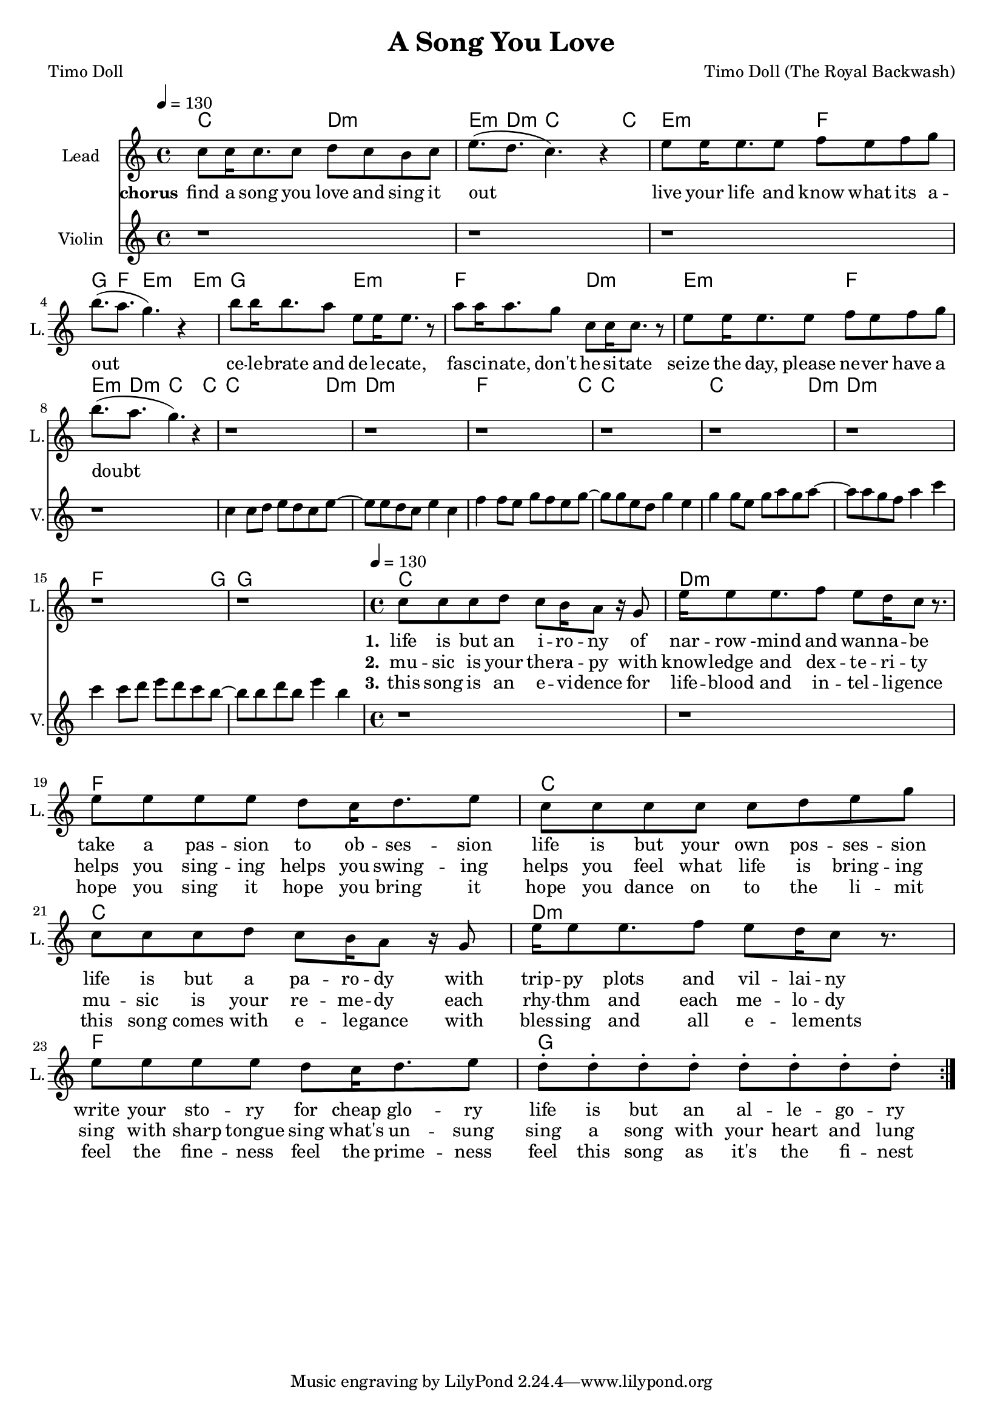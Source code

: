 \version "2.19.2"

\header {
  title = "A Song You Love"
  composer = "Timo Doll (The Royal Backwash)"
  poet = "Timo Doll"
}

global = {
  \key a \minor
  \time 4/4
  \tempo 4 = 130
}

chordNames = \chordmode {
  \global
  \set ChordNames.midiInstrument = #"electric guitar (clean)"
  \germanChords
  
  
  c2 d:m e8.:m d:m c2~ c8
  e2:m f g8. f e2:m~ e8:m
  g2 e:m f d:m 
  e:m f e8.:m d:m c2~ c8
  
  c2.. d8:m~ d1:m
  f2.. c8~ c1
  c2.. d8:m~ d1:m
  f2.. g8~ g1
    c1 d:m
  f c
  c d:m
  f g
  
  
  
  
  

}


chordstest = \relative c'' {
  \global
  
}

violinMusic = \relative c'' {
  r1 r r r r r r r
  c4 c8 d e d c e8~ 
  e e d c e4 c
  f4 f8 e g f e g8~
  g g e d g4 e
  g4 g8 e g a g a8~ 
  a a g f a4 c
  c4 c8 d e d c b8~ 
  b b d b e4 b
  r1 r r r r r r r
  
  
}

chorus = \relative c'' {
  \global
  \set Staff.midiInstrument = #"voice oohs"
  
  
  c8 c16 c8. c8 
  d c b c
  e8.( d c4.) r4 
  e8 e16 e8. e8 
  f e f g
  b8.( a g4.) r4 
  b8 b16 b8. a8 
  e e16 e8. r8
  a8 a16 a8. g8 
  c, c16 c8. r8
  
  e8 e16 e8. e8 
  f e f g
  b8.( a g4.) r4 
  r1 r r r r r r r
  
  
}
  

lead = \relative c'' {
  \global
  \set Staff.midiInstrument = #"voice oohs"
  
  c8 c c d 
  c b16 a8 r16 g8
  e'16 e8 e8. f8
  e d16 c8 r8.
  e8 e e e d c16 d8. e8
  c8 c c c c d e g 
  c,8 c c d 
  c b16 a8 r16 g8
  e'16 e8 e8. f8
  e d16 c8 r8.
  e8 e e e d c16 d8. e8
  d8\staccato d\staccato d\staccato d\staccato d\staccato d\staccato d\staccato d\staccato 
  
  
}
  



lead_lyrics = \lyricmode {
  
  
  
  \set stanza = "chorus" 



find a song you love and sing it out
live your life and know what its a -- out
ce -- le -- brate and de -- le -- cate, 
fas -- ci -- nate, don't he -- si -- tate
seize the day, please ne -- ver have a doubt
}

lead_lyrics_one = \lyricmode {
\set stanza = "1." 
life is but an i -- ro -- ny
of nar -- row -mind and wan -- na -- be
take a pas -- sion to ob -- ses -- sion
life is but your own pos -- ses -- sion

life is but a pa -- ro -- dy
with trip -- py plots and vil -- lai -- ny
write your sto -- ry for cheap glo -- ry
life is but an al -- le -- go -- ry

}

lead_lyrics_two = \lyricmode {
  \set stanza = "2."

mu -- sic is your the -- ra -- py
with know -- ledge and dex -- te -- ri -- ty
helps you sing -- ing helps you swing -- ing
helps you feel what life is bring -- ing

mu -- sic is your re -- me -- dy
each rhy -- thm and each me -- lo -- dy
sing with sharp tongue sing what's un -- sung
sing a song with your heart and lung

}

lead_lyrics_three = \lyricmode {
  \set stanza = "3."
this song is an e -- vi -- dence
for life -- blood and in -- tel -- li -- gence
hope you sing it hope you bring it
hope you dance on to the li -- mit

this song comes with e -- le -- gance
with bles -- sing and all e -- le -- ments
feel the fine -- ness feel the prime -- ness
feel this song as it's the fi -- nest
  
  
}

chordsPart = \new ChordNames \chordNames


choirPart = \new ChoirStaff <<
  \new Staff \with {
    instrumentName = "Lead"
    shortInstrumentName = "L."
  } {
    \repeat volta 3 {
      \new Voice = "Chorus" \chorus
      \new Voice = "Lead" \lead 
    }
  }
  
  
  \new Lyrics \lyricsto "Chorus" \lead_lyrics
  \new Lyrics \lyricsto "Lead" \lead_lyrics_one
  \new Lyrics \lyricsto "Lead" \lead_lyrics_two
  \new Lyrics \lyricsto "Lead" \lead_lyrics_three


>>

\score {
  <<
    
    \chordsPart
    \choirPart
     \new Staff \with {
      instrumentName = "Violin"
      shortInstrumentName = "V."
     } {
      \new Voice = "Violin" \violinMusic  
     }
  >>
  
  \layout {
    \context {
      \Staff \RemoveEmptyStaves
      %\override VerticalAxisGroup.remove-first = ##t
    }
  }
  \midi {
    \tempo 4=120
  }
}

\paper {
  page-count = #1
}

%Größe der Partitur
#(set-global-staff-size 18)